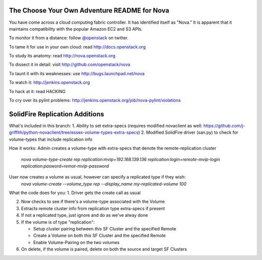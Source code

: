 The Choose Your Own Adventure README for Nova
=============================================

You have come across a cloud computing fabric controller.  It has identified
itself as "Nova."  It is apparent that it maintains compatibility with
the popular Amazon EC2 and S3 APIs.

To monitor it from a distance: follow `@openstack <http://twitter.com/openstack>`_ on twitter.

To tame it for use in your own cloud: read http://docs.openstack.org

To study its anatomy: read http://nova.openstack.org

To dissect it in detail: visit http://github.com/openstack/nova

To taunt it with its weaknesses: use http://bugs.launchpad.net/nova

To watch it: http://jenkins.openstack.org

To hack at it: read HACKING

To cry over its pylint problems: http://jenkins.openstack.org/job/nova-pylint/violations

SolidFire Replication Additions
=============================================

What's included in this branch:
1. Ability to set extra-specs (requires modified novaclient as well: https://github.com/j-griffith/python-novaclient/tree/essex-volume-types-extra-specs)
2. Modified SolidFire driver (san.py) to check for volume-types that include replication info

How it works:
Admin creates a volume-type with extra-specs that denote the remote-replication cluster
    `nova volume-type-create rep replication:mvip=192.168.139.136 replication:login=remote-mvip-login replication:pasword=remot-mvip-password`

User now creates a volume as usual, however can specify a replicated type if they wish:
    `nova volume-create --volume_type rep --display_name my-replicated-volume 100`

What the code does for you:
1. Driver gets the create call as usual

2. Now checks to see if there's a volume-type associated with the Volume

3. Extracts remote cluster info from replication type extra-specs if present

4. If not a replicated type, just ignore and do as we've alway done

5. If the volume is of type "replication":

   - Setup cluster pairing between *this* SF Cluster and the specified Remote

   - Create a Volume on both *this* SF Cluster and the specified Remote

   - Enable Volume-Pairing on the two volumes

6. On delete, if the volume is paired, delete on both the source and target SF Clusters
